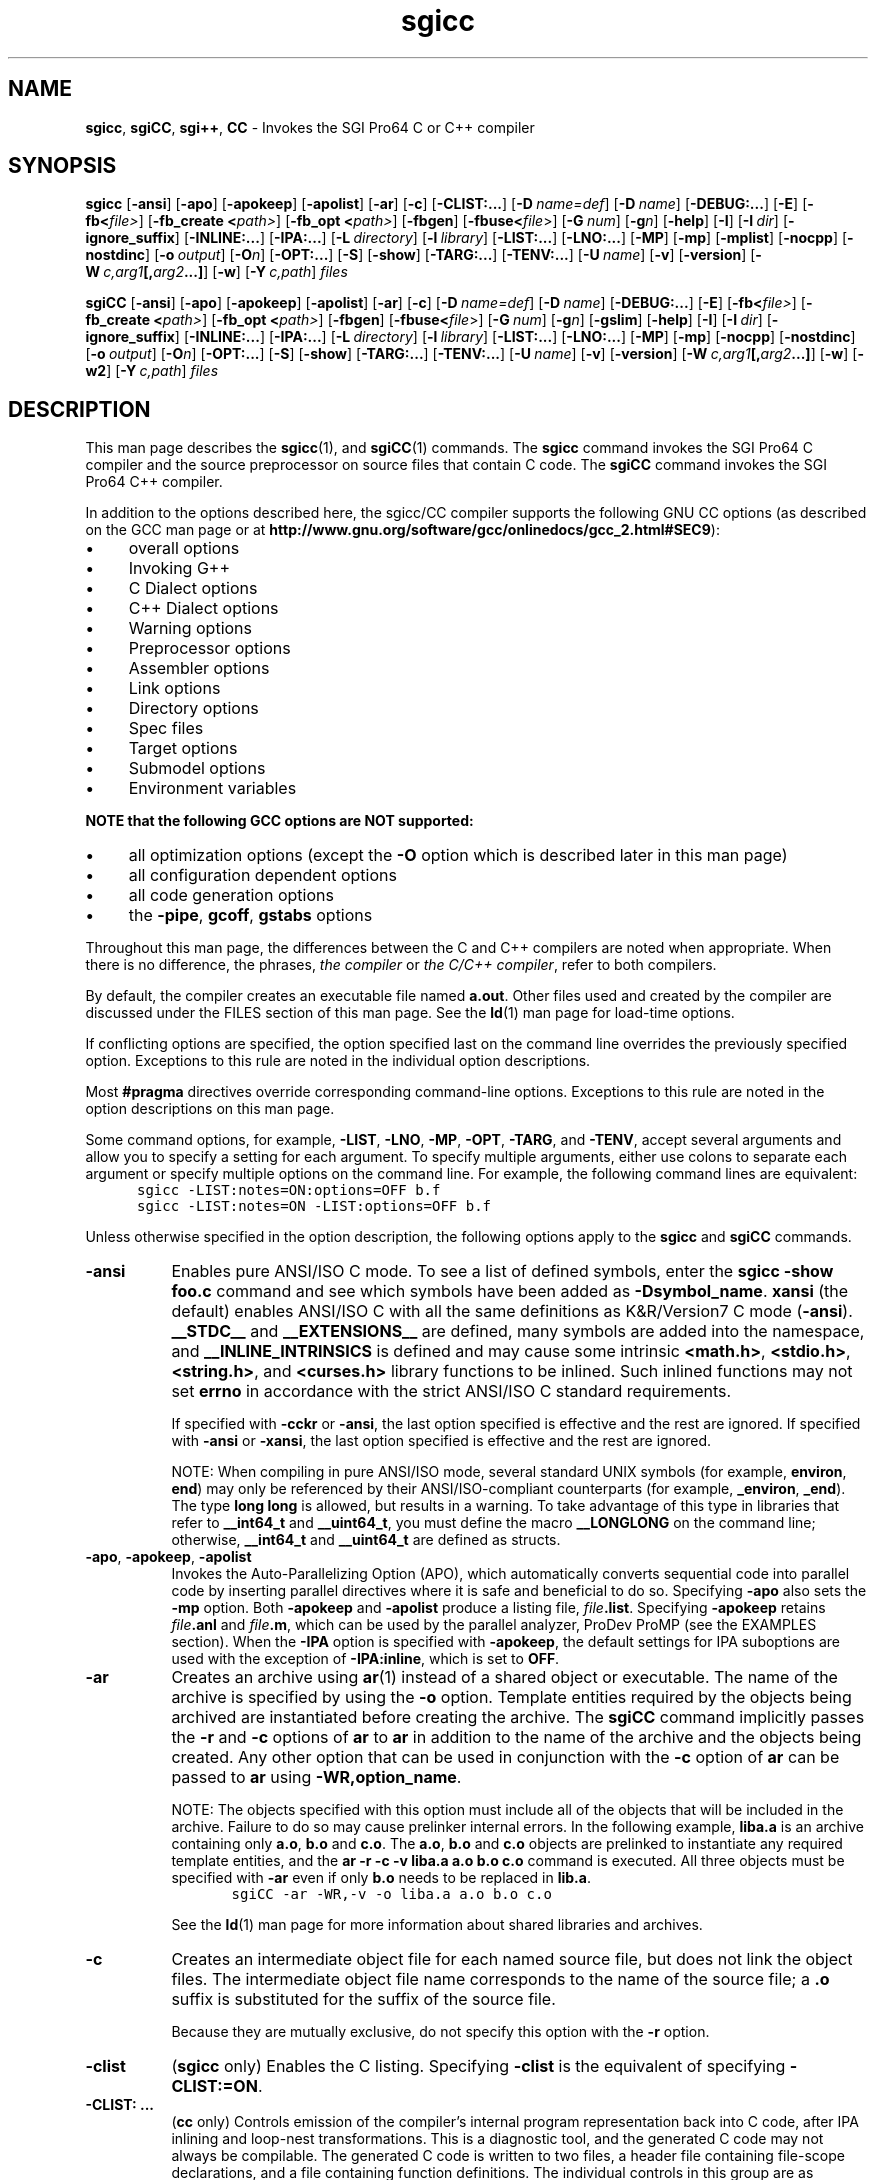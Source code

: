 
'\" Copyright (C) 2001 Tensilica, Inc.  All Rights Reserved.
'\" Revised to support Tensilica processors and to improve overall performance
'\"
'\" Copyright (C) 2000 Silicon Graphics, Inc.  All Rights Reserved.
'\" This information is free software. For details about the redistribution
'\" and modification rights, see the copyright to the 0.9 SGI Pro64 sgif90
'\" compiler or the SGI Pro64 sgicc compiler which releases on Linux
'\" systems.
'\"
.ad l
.TH sgicc 1
.SH NAME
\fBsgicc\fR, \fBsgiCC\fR, \fBsgi++\fR, \fBCC\fR \- Invokes the 
SGI Pro64 C or C++ compiler
.SH SYNOPSIS
\fBsgicc\fR 
'\" \%[\fB--\fR]
\%[\fB-ansi\fR]
\%[\fB-apo\fR]
\%[\fB-apokeep\fR]
\%[\fB-apolist\fR]
\%[\fB-ar\fR]
\%[\fB-c\fR]
\%[\fB-CLIST:...\fR]
\%[\fB-D\fR\ \fIname=def\fR]
\%[\fB-D\fR\ \fIname\fR]
\%[\fB-DEBUG:...\fR]
\%[\fB-E\fR]
\%[\fB-fb<\fR\fIfile>\fR]
\%[\fB-fb_create <\fR\fIpath>\fR]
\%[\fB-fb_opt <\fR\fIpath>\fR]
\%[\fB-fbgen\fR]
\%[\fB-fbuse<\fR\fIfile\fR>]
\%[\fB-G\fR\ \fInum\fR]
\%[\fB-g\fR\fIn\fR]
\%[\fB-help\fR]
\%[\fB-I\fR]
\%[\fB-I\fR\ \fIdir\fR]
\%[\fB-ignore_suffix\fR]
\%[\fB-INLINE:...\fR]
\%[\fB-IPA:...\fR]
\%[\fB-L\fR\ \fIdirectory\fR]
\%[\fB-l\fR\ \fIlibrary\fR]
\%[\fB-LIST:...\fR]
\%[\fB-LNO:...\fR]
\%[\fB-MP\fR]
\%[\fB-mp\fR]
\%[\fB-mplist\fR]
\%[\fB-nocpp\fR]
\%[\fB-nostdinc\fR]
\%[\fB-o\fR\ \fIoutput\fR]
\%[\fB-O\fIn\fR]
\%[\fB-OPT:...\fR]
\%[\fB-S\fR]
\%[\fB-show\fR]
\%[\fB-TARG:...\fR]
\%[\fB-TENV:...\fR]
\%[\fB-U\fR\ \fIname\fR]
\%[\fB-v\fR]
\%[\fB-version\fR]
\%[\fB-W\fR\ \fIc,arg1\fR\fB[,\fR\fIarg2\fR\fB...]\fR]
\%[\fB-w\fR]
\%[\fB-Y\fR\ \fIc,path\fR]
\%\fIfiles\fR
.PP
\fBsgiCC\fR
\%[\fB-ansi\fR]
\%[\fB-apo\fR]
\%[\fB-apokeep\fR]
\%[\fB-apolist\fR]
\%[\fB-ar\fR]
\%[\fB-c\fR]
\%[\fB-D\fR\ \fIname=def\fR]
\%[\fB-D\fR\ \fIname\fR]
\%[\fB-DEBUG:...\fR]
\%[\fB-E\fR]
\%[\fB-fb<\fR\fIfile>\fR]
\%[\fB-fb_create <\fR\fIpath>\fR]
\%[\fB-fb_opt <\fR\fIpath>\fR]
\%[\fB-fbgen\fR]
\%[\fB-fbuse<\fR\fIfile\fR>]
\%[\fB-G\fR\ \fInum\fR]
\%[\fB-g\fR\fIn\fR]
\%[\fB-gslim\fR]
\%[\fB-help\fR]
\%[\fB-I\fR]
\%[\fB-I\fR\ \fIdir\fR]
\%[\fB-ignore_suffix\fR]
\%[\fB-INLINE:...\fR]
\%[\fB-IPA:...\fR]
\%[\fB-L\fR\ \fIdirectory\fR]
\%[\fB-l\fR\ \fIlibrary\fR]
\%[\fB-LIST:...\fR]
\%[\fB-LNO:...\fR]
\%[\fB-MP\fR]
\%[\fB-mp\fR]
\%[\fB-nocpp\fR]
\%[\fB-nostdinc\fR]
\%[\fB-o\fR\ \fIoutput\fR]
\%[\fB-O\fIn\fR]
\%[\fB-OPT:...\fR]
\%[\fB-S\fR]
\%[\fB-show\fR]
\%[\fB-TARG:...\fR]
\%[\fB-TENV:...\fR]
\%[\fB-U\fR\ \fIname\fR]
\%[\fB-v\fR]
\%[\fB-version\fR]
\%[\fB-W\fR\ \fIc,arg1\fR\fB[,\fR\fIarg2\fR\fB...]\fR]
\%[\fB-w\fR]
\%[\fB-w2\fR]
\%[\fB-Y\fR\ \fIc,path\fR]
\%\fIfiles\fR
.SH DESCRIPTION
This man page describes the \fBsgicc\fR(1), 
and \fBsgiCC\fR(1) commands.
The \fBsgicc\fR command invokes the SGI Pro64 C compiler and the
source preprocessor on source files that contain C code.
The \fBsgiCC\fR command invokes the SGI Pro64 C++ compiler.
.PP
In addition to the options described here, the sgicc/CC
compiler supports the following GNU CC options
(as described on the GCC man page or at
\%\fBhttp://www.gnu.org/software/gcc/onlinedocs/gcc_2.html#SEC9\fR):
.IP \(bu 4
overall options
.IP \(bu 4
Invoking G++
.IP \(bu 4
C Dialect options
.IP \(bu 4
C++ Dialect options
.IP \(bu 4
Warning options
.IP \(bu 4
Preprocessor options
.IP \(bu 4
Assembler options
.IP \(bu 4
Link options
.IP \(bu 4
Directory options
.IP \(bu 4
Spec files
.IP \(bu 4
Target options
.IP \(bu 4
Submodel options
.IP \(bu 4
Environment variables
.PP
\fBNOTE that the following GCC options are NOT supported:\fR
.IP \(bu 4
all optimization options (except the \fB-O\fR option which is
described later in this man page)
.IP \(bu 4
all configuration dependent options
.IP \(bu 4
all code generation options
.IP \(bu 4
the \fB-pipe\fR, \fBgcoff\fR, \fBgstabs\fR options
.PP
Throughout this man page, the differences between
the C and C++ compilers are noted when appropriate.
When there is no difference, the phrases, \fIthe compiler\fR
or \fIthe C/C++ compiler\fR, refer to both compilers.
.PP
By default, the compiler creates an executable
file named \fBa.out\fR.
Other files used and created by the compiler
are discussed under the FILES section of this man page.
See the \fBld\fR(1) man page for \%load-time options.
.PP
If conflicting options are specified, the option
specified last on the command line overrides the
previously specified option.
Exceptions to this rule are noted in the individual
option descriptions.
.PP
Most \fB#pragma\fR directives override corresponding
command-line options.
Exceptions to this rule are noted in the option descriptions
on this man page.
.PP
Some command options, for example, \%\fB-LIST\fR,
\%\fB-LNO\fR, \%\fB-MP\fR, \%\fB-OPT\fR, \%\fB-TARG\fR, and
\%\fB-TENV\fR, accept several arguments and allow you to
specify a setting for each argument.
To specify multiple arguments,
either use colons to separate each argument or specify multiple
options on the command line.
For example, the following command lines are
equivalent:
.nf
.in +5n
\fC
sgicc -LIST:notes=ON:options=OFF b.f
sgicc -LIST:notes=ON -LIST:options=OFF b.f
\fR
.in
.fi
.PP
Unless otherwise specified in the option description,
the following options apply to the \fBsgicc\fR
and \fBsgiCC\fR commands.
'\"
'\" ansi
'\"
.TP 8
\fB-ansi\fR
Enables pure ANSI/ISO C mode.
To see a list of defined symbols, enter the
\fBsgicc -show foo.c\fR command and see which
symbols have been added as \fB-Dsymbol_name\fR.
\fBxansi\fR (the default) enables ANSI/ISO C with all the same definitions as
K&R/Version7 C mode (\%\fB-ansi\fR).
\fB__STDC__\fR and \fB__EXTENSIONS__\fR
are defined, many symbols are added into the namespace, and
\fB__INLINE_INTRINSICS\fR
is defined and may cause some intrinsic \fB<math.h>\fR, \fB<stdio.h>\fR,
\fB<string.h>\fR, and \fB<curses.h>\fR library functions to be inlined.
Such inlined functions may not set \fBerrno\fR
in accordance with the strict ANSI/ISO C standard requirements.
.IP
If specified with \%\fB-cckr\fR or \%\fB-ansi\fR,
the last option specified is effective and the rest
are ignored.
If specified with \%\fB-ansi\fR or \%\fB-xansi\fR,
the last option specified is effective and the rest
are ignored.
.sp
NOTE: When compiling in pure ANSI/ISO mode,
several standard UNIX symbols (for example,
\fBenviron\fR, \fBend\fR)
may only be referenced by their ANSI/ISO-compliant counterparts
(for example, \fB_environ\fR, \fB_end\fR).
The type \fBlong long\fR is allowed, but results in a warning.
To take advantage of this type in libraries that refer to
\fB__int64_t\fR and \fB__uint64_t\fR,
you must define the macro
\fB__LONGLONG\fR on the command line;
otherwise, \fB__int64_t\fR and \fB__uint64_t\fR are defined
as structs.
'\"
'\" apo
'\"
.TP
\%\fB-apo\fR, \%\fB-apokeep\fR, \%\fB-apolist\fR
Invokes the
\%Auto-Parallelizing Option (APO), which automatically
converts sequential code into parallel code by inserting parallel
directives where it is safe and beneficial to do so.
Specifying \%\fB-apo\fR also sets the \%\fB-mp\fR
option.  Both \%\fB-apokeep\fR and \%\fB-apolist\fR produce a listing
file, \fIfile\fR\fB.list\fR.
Specifying \%\fB-apokeep\fR retains \fIfile\fB.anl\fR and
\fIfile\fB.m\fR, which can be used
by the parallel analyzer, ProDev ProMP
(see the EXAMPLES section).
When the \%\fB-IPA\fR option is specified with
\%\fB-apokeep\fR,
the default settings for IPA suboptions are used with the exception of
\%\fB-IPA:inline\fR, which is set to \fBOFF\fR.
'\"
'\" ar
'\"
.TP
\fB-ar\fR
Creates an archive using \fBar\fR(1) instead of
a shared object or executable.
The name of the archive is specified by using
the \fB-o\fR option.
Template entities required by the objects
being archived are instantiated before creating the archive.
The \fBsgiCC\fR command implicitly passes the
\fB-r\fR and \fB-c\fR options of \fBar\fR to
\fBar\fR in addition to the name of the archive
and the objects being created.
Any other option that can be used in conjunction
with the \%\fB-c\fR option of \fBar\fR can be passed
to \fBar\fR using \%\fB-WR,option_name\fR.
.sp
NOTE: The objects specified with this option must
include all of the objects that will be included in the
archive.
Failure to do so may cause prelinker internal errors.
In the following example,
\fBliba.a\fR is an archive containing only
\fBa.o\fR, \fBb.o\fR and \fBc.o\fR.
The \fBa.o\fR, \fBb.o\fR and \fBc.o\fR objects
are prelinked to instantiate any required
template entities, and the \fBar -r -c -v liba.a a.o b.o c.o\fR
command is executed.
All three objects must be specified with \fB-ar\fR
even if only \fBb.o\fR needs to be replaced in \fBlib.a\fR.
.RS
.nf
.in +5n
\fC
sgiCC -ar -WR,-v -o liba.a a.o b.o c.o
\fR
.in
.fi
.RE
.IP
See the \fBld\fR(1) man page for more information about
shared libraries and archives.
'\"
'\" c
'\"
.TP
\fB-c\fR
Creates an intermediate object file for each named source file,
but does not link the object files.
The intermediate object file name corresponds
to the name of the source file; a \&\fB.o\fR suffix
is substituted for the suffix of the source file.
.sp
Because they are mutually exclusive,
do not specify this option with the \fB-r\fR option.
'\"
'\" clist
'\"
.TP
\fB-clist\fR
(\fBsgicc\fR only) Enables the C listing.
Specifying \%\fB-clist\fR is the equivalent of specifying
\%\fB-CLIST:=ON\fR.
'\"
'\" CLIST
'\"
.TP 8
\fB-CLIST: \&...\fR
(\fBcc\fR only) Controls emission of the compiler's internal program
representation back into C code,
after IPA inlining and loop-nest transformations.
This is a diagnostic tool, and the generated C code
may not always be compilable.
The generated C code is written to two files, a header file
containing file-scope declarations,
and a file containing function definitions.
The individual controls in this group are as follows:
.RS
.TP
\fB= ( ON|OFF )\fR
Enables the C listing.
This option is implied by any of the others,
but may be used to enable the listing when
no other options are required.
For example,
specifying \%\fB-CLIST:=ON\fR is the equivalent of
specifying \%\fB-clist\fR.
.TP
\fBdotc_file=\fR \fIfilename\fR
Writes the program units into the specified file, \fIfilename\fR.
The default source file name has the extension \fB.w2c.c\fR.
.TP
\fBdoth_file=\fR \fIfilename\fR
Specifies the file into which file-scope declarations are deposited.
Defaults to the source file name with the extension \fB.w2c.h\fR.
.TP
\fBemit_omp [ = ( ON|OFF )]\fR
When \fBON\fR is specified,
generated files use OpenMP directives (default).
When \fBOFF\fR is specified,
generated files use MIPS multiprocessing directives,
which are outmoded.
.TP
\fBemit_pfetch [ = ( ON|OFF )]\fR
Displays prefetch information as comments in the transformed source.
If \fBON\fR or \fBOFF\fR is not specified, the default is \fBOFF\fR.
.TP
\fBlinelength=\fR \fIn\fR
Sets the maximum line length to
\fIn\fR characters.
The default is unlimited.
.TP
\fBshow [ = ( ON|OFF )]\fR
Prints the input and output file names to stderr.
If \fBON\fR or \fBOFF\fR is not specified, the default is \fBON\fR.
.RE
'\"
'\" D
'\"
.TP
\fB-D\fR \fIname=def\fR
.PD 0
.TP
\fB-D\fR \fIname\fR
Define \fIname\fR
to the macro preprocessor,
as if by \fB#define\fR.
If no definition is given, \fIname\fR is defined as \fB1\fR.
.PD
'\"
'\" DEBUG
'\"
.TP 8
\fB-DEBUG: \&...\fR
Controls compiler features related to debugging,
such as checking for possible errors (at compile time or
execution time), or controlling the
treatment of warning messages.
See the \fBDEBUG_group(5)\fR
man page for more information,
including the individual options in this group.
See also the \%\fB-g\fR
option for controlling emission of information for the debugger.
'\"
'\" E
'\"
.TP
\fB-E\fR
Runs only the preprocessor phase on the source files
and sends the result to standard output.
The resultant output will contain line directives.
This option overrides the \%\fB-nocpp\fR option.
'\" 
'\" fb
'\"
.TP
\fB-fb\fR \fB<\fR\fIfile\fR\fB>\fR
Specifies the feedback file (\fIfile\fR) to be used
as input to the compilation.
This feedback file
can be produced by using \fBprof\fR(1)
with its \%\fB-feedback\fR
option from one or more \&\fB.Counts\fR
files generated by the execution of the
instrumented program produced by
\fBpixie\fR(1).
'\"
'\" fb_create
'\"
.TP
\fB-fb_create <\fR\fIpath>\fR
Generates an instrumented executable program
which is suitable for producing one or more
\&\fB.instr\fR files for subsequent feedback compilation.
When the \fB-c\fR option is used to produce an
object file that eventually linked to form an 
instrumneted executable, the \fB-fb_create\fR
option should also be specified.
The executable will be instrumented with special
instructions that generates information that
the compiler can use to better optimize your program.
When this instrumented executable is run (usually
with a representative "training" inputset)
that information is stored in a file call \&\fBa.out.instr.<\fIpid\fB>\fR
in the <\fIpath\fR> directory that you specified.
The path should be a complete path that also
includes the name of the executable.
For example, \fB/tmp/fbdir/a.out\fR would produce a 
file called \fB/tmp/fbdir/a.out.instr.<\fIpid\fB>\fR where
<\fIpid\fR> is the process id of the invocation of your
instrumented program run with a training input.
'\"
'\" fb_opt
'\"
.TP
\fB-fb_opt\fR <\fIpath\fR>
Specifies the directory that contains the
instrumentation output generated by compiling
with \fB-fb_create\fR and then running your program
with a training inputset.
This tells the compiler to use this information
to better optimize your program.
When the \fB-c\fR option is used to produce an object
file that is eventually linked to form an instrumented
executable, the \fB-fb_opt\fR option should also be specified.
'\"
'\" fbgen
'\"
.TP
\fB-fbgen\fR
Generates an instrumented executable program.
Such an executable is suitable for producing one or more
\&\fB.Counts\fR files for feedback compilation.
When the \%\fB-c\fR option is used to produce an object file that is
eventually linked to form an instrumented executable,
the \%\fB-fbgen\fR option should also be specified.
If the \%\fB-c\fR option
is not specified,
\fBpixie\fR(1) is run automatically to
instrument the generated executable.
Run the \fB.x\fR executable file that is generated
without the \fB.x\fR suffix.
'\"
'\" fbuse
'\"
.TP
\fB-fbuse \fIfile\fR
Specifies a \&\fB.Counts\fR
file that is used to guide feedback compilation.
The specified file is used along with the
instrumented binary that produced the
\&\fB.Counts\fR file to generate a compiler feedback file,
which is then used to
direct optimization of the program.
Run the \&\fB.x\fR executable file that is generated
without the \&\fB.x\fR suffix.
'\"
'\" G
'\"
.TP
\fB-G\fR \fInum\fR
Specifies the maximum size (in bytes) of a data item that is to
be accessed from the global pointer.
\fInum\fR must be a positive integral number.
If \fInum\fR is zero, no data is accessed from the global pointer.
The default value is 8 bytes.
.sp
Data stored relative to the global pointer can be accessed by the program
quickly, but this space is limited.
Large programs may overflow the
space accessed by the global pointer at load time.
If the loader gives the error message \fBBad \%-G num value\fR,
recompile specifying a lower value for \fIn\fR
(or add \%\fB-G0\fR if no \%\fB-G\fR was specified.
You should usually use the same value of this switch for compiling all
files that comprise a program executable for DSO.
'\"
'\" g
'\"
.TP
\fB-g\fR[\fIn\fR]
Specifies the debugging information produced by the compiler.
\fIn\fR can be one of the following:
.RS
.TP 4
\fB0\fR
No debugging information for symbolic debugging
is produced.
This is the default.
.TP
\fB2\fR
Produces additional debugging information
for full symbolic debugging.
Optimizations that limit full symbolic debugging are not done.
This overrides the optimization options
(\%\fB-O\fR, \%\fB-O1\fR, \%\fB-O2\fR, \%\fB-O3\fR).
.TP
\fB3\fR
Produces additional debugging information for
symbolic debugging of fully optimized code,
which makes the debugger inaccurate.
This can be used with the optimization options
(\%\fB-O\fR, \%\fB-O1\fR, \%\fB-O2\fR, \%\fB-O3\fR).
.RE
.IP
Specifying \fB-g\fR without a debug level is
equivalent to specifying \fB-g2\fR if not optimization
and \fB-g3\fR if optimizing.
'\"
'\" help
'\"
.TP 8
\fB-help\fR
Lists all of the available options.
'\" .TP  Why show this one if it is the same as another one?
'\" \fB-I\fR
'\" This option is the same as the \%\fB-nostdinc\fR
'\" option but will be phased out in a future release;
'\" use the \%\fB-nostdinc\fR option instead.
'\" This switch is nonstandard and may
'\" not be supported across product lines.
'\"
'\" I
'\"
.TP
\fB-I\fR \fIdir\fR
Searches directories for \fB#include\fR files
whose names do not begin with \fB/\fR.
Directories are searched in the following order:
directory of the \fIfile\fR argument, directories specified in
\%\fB-I\fR options, and the standard directory (\fB/usr/include\fR).
'\"
'\" ignore_suffix
'\"
.TP
\fB-ignore_suffix\fR
Determines the language of the source file being
compiled by the command used to invoke the compiler.
By default, the language is determined by the
file suffixes (\&\fB.c\fR, \&\fB.cpp\fR, \&\fB.C\fR,
\&\fB.cxx\fR, \&\fB.f\fR, \&\fB.f90\fR, \&\fB.s\fR).
When the \%\fB-ignore_suffix\fR option is specified,
the \fBsgicc\fR command invokes the C compiler.
'\"
'\" INLINE
'\"
.TP 8
\fB-INLINE: \&...\fR
The standalone inliner option group controls application of
intra-file subprogram inlining when interprocedural analysis is
not enabled (see the \%\fB-IPA\fR description).
See the \fBipa(5)\fR man page for more information,
including the individual options in this group.
'\"
'\" IPA
'\"
.TP
\fB-IPA: \&...\fR
The inter-procedural analyzer option group controls application of
inter-procedural analysis and optimization, including inlining,
constant propagation, common block array padding, dead function elimination,
alias analysis, and others.
Specify \%\fB-IPA\fR by itself to invoke the
interprocedural analysis phase with default options.
If you compile and link in distinct steps,
you must specify at least \%\fB-IPA\fR
for the compile step, and specify
\%\fB-IPA\fR and the individual options in the group
for the link step.
If you specify \%\fB-IPA\fR
for the compile step, and do not specify
\%\fB-IPA\fR for the link step, you will receive an error.
See the \fBipa\fR(5) man page for more information,
including the individual options in this group.
'\"
'\" L
'\"
.TP
\fB-L\fR \fIdirectory\fR
In XPG4 mode,
changes the algorithm of searching for
libraries named in \%\fB-L\fR operands
to look in the specified directory
before looking in the default location.
Directories specified in \%\fB-L\fR options are searched in the
specified order.
Multiple instances of \%\fB-L\fR options can be specified.
'\"
'\" l
'\"
.TP
\fB-l\fR \fIlibrary\fR
In XPG4 mode,
searches the specified \fIlibrary\fR.
A library is searched when its name is encountered,
so the placement of a \%\fB-l\fR operand is significant.
'\"
'\" LIST
'\"
.TP
\fB-LIST: \&...\fR
The listing option flag
controls information that gets written to a listing (\fB.l\fR) file.
The individual controls in this group are:
.RS
.TP +8
\fB= ( ON|OFF )\fR
Enables or disables writing the listing file.
The default is \fBON\fR if any \%\fB-LIST:\fR
group options are enabled.
By default, the listing file contains a list of options enabled.
.TP
\fBall_options [ = ( ON|OFF )]\fR
Enables or disables listing of most supported options.
The default is \fBOFF\fR.
.TP
\fBnotes [ = ( ON|OFF )]\fR
If an assembly listing is generated
(for example, on \%\fB-S\fR),
various parts of the compiler (such as software pipelining)
generate comments within the listing that describe what they have done.
Specifying \fBOFF\fR
suppresses these comments.
The default is \fBON\fR.
.TP
\fBoptions [ = ( ON|OFF )]\fR
Enables or disables listing of the options modified (directly in the
command line, or indirectly as a side effect of other options).
The default is \fBOFF\fR.
.TP
\fBsymbols [ = ( ON|OFF )]\fR
Enables or disables listing of information about the
symbols (variables) managed by the compiler.
.RE
'\"
'\" LNO
'\"
.TP
\fB-LNO\fR
Specifies options and transformations performed on loop nests.
This option is enabled only if the \%\fB-O3\fR
option is also specified on the compiler command line.
For information on the LNO options that are in effect
during a compilation, use the \%\fB-LIST\fR option.
See the \fBlno\fR(5) man page for more information,
including the individual options in this group.
'\"
'\" MP
'\"
.TP
\%\fB-MP:\ \&.\|.\|.\fR
Specifies individual multiprocessing options that provide fine control
over certain optimizations.
You must also specify the \%\fB-mp\fR option on the command line.
This enables all the \%\fB-MP\fR options.
.sp
The arguments to the \fB-MP\fR option are as follows:
.RS 10
.TP 20
\fBArgument\fR
\fBAction\fR
.TP
\fBcheck_reshape=\fIsetting\fR
Enables or disables runtime consistency
checks across procedure boundaries when passing reshaped
arrays (or portions thereof) as actual arguments.
Specify \fBON\fR or \fBOFF\fR for \fIsetting\fR.
The default is \fBcheck_reshape=OFF\fR.
.TP
\fBclone=\fIsetting\fR
Enables or disables autocloning.
Specify \fBON\fR or \fBOFF\fR for \fIsetting\fR.
The compiler automatically
duplicates procedures that are called with
reshaped arrays as actual arguments for the incoming distribution.
If you have explicitly specified the distribution on all relevant
dummy arguments, you can disable autocloning. The
consistency checking of the distribution between actual and
dummy arguments is not affected by this option and is
always enabled.  The default is \fBclone=ON\fR.
.TP
\fBdsm=\fIsetting\fR (Origin series systems only)
Enables or disables recognition of the distributed shared memory
directives.
Specify \fBON\fR or \fBOFF\fR for \fIsetting\fR.
The default is \fBdsm=ON\fR.
.TP
\fBold_mp=\fIsetting\fR
Enables or disables recognition of the Silicon Graphics
multiprocessing directives and the Origin series distributed shared
memory directives.  These directives are
the \%loop-level multiprocessing directives (including those for Origin
series systems).
Specify \fBON\fR or \fBOFF\fR for \fIsetting\fR.
The default is \fBold_mp=ON\fR.
.TP
\fBopen_mp=\fIsetting\fR
Enables or disables recognition of the OpenMP C/C++ API
multiprocessing directives and the Silicon Graphics extensions to
OpenMP.  These directives begin with an \fBomp\fR prefix.
Specify \fBON\fR or \fBOFF\fR for setting.  The default is \fBON\fR.
.RE
'\" 
'\" mp
'\"
.TP
\fB-mp\fR
Generates multiprocessing code for the files being compiled.  This
option causes the compiler to recognize all multiprocessing
directives.
.sp
If you are licensed for APO, specify the \fB-apo\fR option
which invokes APO and sets the \%\fB-mp\fR option.
See the \fB-apo\fR option description for details.
'\"
'\" mplist
'\"
.TP
\fB-mplist\fR
This option generates file \fBfile.w2c.c\fR.
If you are licensed for APO, use the \fBapolist\fR option.
See the \fB-apolist\fR option description for details.
.sp
For more information on multiprocessing directives for
the O32 ABI,
see the \fIC Language Reference Manual\fR.
.PD
'\"
'\" nocpp
'\"
.TP
\fB-nocpp\fR
(\fBsgicc\fR only)
Does not run the preprocessor phase on the source files.
This option is ignored when compiling a \fB.i\fR file.
'\"
'\" noinline
'\"
.TP
\fB-noinline\fR
Suppresses expansion of inline functions.
When this option is specified, copies of inline
functions are emitted as static functions in
each compilation unit where they are called.
It is preferable to use \fB-INLINE:=OFF\fR or
\fB-IPA:inline=OFF\fR if you are using IPA (see \fBipa\fR(5)).
One of these options must be specified if you are using IPA.
'\"
'\" nostindc
'\"
.TP
\fB-nostdinc\fR
Does not search for \fB#include\fR files in the standard directory
(\fB/usr/include\fR).
'\"
'\" o
'\"
.TP
\fB-o\fR \fIoutfile\fR
When this option is used in conjunction with
the \fB-c\fR option and a single
C source file, a relocatable object file
named \fIoutfile\fR is produced.
When specified with the \fB-S\fR option, the \fB-o\fR
option is ignored.
If \fB-o\fR and \fB-c\fR are not specified,
a file named \fBa.out\fR is produced.
.PD
'\"
'\" O
'\"
.TP
\fB-O\fR[\fIn\fR]
Specifies the basic level of optimization desired.
\fIn\fR can be one of the following:
.RS
.TP
\fB0\fR
Turns off all optimizations.  This is the default.
.TP
\fB1\fR
Turns on local optimizations that can be done quickly.
.TP
\fB2\fR
Turns on extensive optimization.
The optimizations at this level are
generally conservative, in the sense that they are virtually always
beneficial, provide improvements commensurate to the compile time
spent to achieve them, and avoid changes which affect such things
as floating point accuracy.
.TP
\fB3\fR
Turns on aggressive optimization.
The optimizations at this level are distinguished from
\%\fB-O2\fR by their aggressiveness, generally seeking highest-quality generated
code even if it requires extensive compile time.
They may include optimizations that are generally beneficial but
may hurt performance.
.IP
This option also enables the \%\fB-OPT:roundoff=2\fR
option which does aggressive rearrangement of floating
point calculations with potential effects on accuracy.
See the \fBopt\fR(5), \fBipa\fR(5), and \fBlno\fR(5)
man pages for additional information on general optimization,
standalone inliner and interprocedural analysis,
and loop nest optimizer, respectively.
.IP
If no value is specified for \fIn\fR, 2 is assumed.
.RE
'\"
'\" Ofast
'\"
.TP
\fB-Ofast\fR
Selects optimizations that maximize performance for the given 
target platform.
These optimizations may differ between releases of the compiler
and among the supported platforms.
They enable the full instruction set of the target platform.
Although the optimizations are generally safe, they may affect floating
point accuracy due to rearrangement of computations
(for examples, see the \fB-OPT:roundoff=3\fR and
\fB-OPT:div_split\fR options in the \fBopt\fR(5) man page).
Typical optimizations include
\%\fB-O3\fR, \%\fB-IPA\fR, 
and \%\fB-OPT:Olimit=0:roundoff=3:div_split=ON:alias=typed\fR.
To determine which options are set by
\%\fB-Ofast\fR, use the \%\fB-LIST:options\fR option.
'\"
'\" OPT
'\"
.TP
\%\fB-OPT:...\fR
Controls miscellaneous optimizations.
This option overrides default optimizations.
See the \fBopt\fR(5) man page for more information,
including the individual options in this group.
'\"
'\" S
'\"
.TP 8
\fB-S\fR
Compiles the specified source files and creates symbolic
assembly language output files suffixed with \fB.s\fR.
'\"
'\" show
'\"
.TP
\fB-show\fR
Prints the passes as they execute with their arguments
and their input and output files.
'\"
'\" TARG
'\"
.TP
\fB-TARG: \&...\fR
The target option group controls the target architecture and machine for
which code is generated. See the \fBTARG\fR(5) man page for details
about the individual controls in this group.
'\"
'\" TENV
'\"
.TP 8
\fB-TENV: \&...\fR
The target environment option group controls the target environment assumed
and/or produced by the compiler.  See the \fBTENV\fR(5) man page
for details about the individual controls in this group.
'\"
'\" U
'\"
.TP
\%\fB-U\fR \fIname\fR
Removes any initial definition of \fIname\fR.
'\"
'\" v
'\"
.TP
\fB-v\fR
Print (on standard error output) the commands executed to run
the stages of compilation. Also print the version number of
the compiler driver program and of the preprocessor and the 
compiler proper.
'\"
'\" version
'\"
.TP
\fB-version\fR
Displays the version number of the compiler.
'\"
'\" W
'\"
.TP
\fB-W\fR \fIc,arg1\fR\fB[,\fR\fIarg2\fR\fB...]\fR
Passes the argument(s) \fIargi\fR
to the compiler pass \fIc\fR
where \fIc\fR is one of [\fBpfibal\fR].
The \fBc\fR selects the compiler pass according to the following table:
.RS
.TP 30
\fBCharacter\fR
\fBName\fR
.TP
\fBp\fR
preprocessor
.TP
\fBf\fR
front end
.TP
\fBi\fR
inliner
.TP
\fBb\fR
back end
.TP
\fBa\fR
assembler
.TP
\fBl\fR
loader
.PP
Sets of these phase names can be used to select any combination of phases.
For example, \%\fB-Wba,-o,foo\fR passes the option \%\fB-o foo\fR
to the \fBb\fR and \fBa\fR phases.
.RE
'\"
'\" w
'\"
.TP
\fB-w\fR
Suppresses warning messages.
'\"
'\" Y
'\"
.TP
\fB-Y\fR \fIc,path\fR
Sets the \fIpath\fR in which to find the associated phase,
using the same phase names as given in the
\%\fB-W\fR option.
The following characters can also be specified:
.RS
.TP
\fBI\fR
Specifies where to search for include files
.TP
\fBS\fR
Specifies where to search for startup files (\fBcrt*.o\fR)
.TP
\fBL\fR
Specifies where to search for libraries
.RE
.TP
\fIfiles\fR
Indicates the source files to be compiled or assembled.
File suffixes and the commands that accept them are as follows:
.RS 10
.TP 15
\fBCommand\fR
\fBFile Suffix\fR
.TP
\fBsgiCC\fR
\&\fB.c\fR, \&\fB.C\fR, \&\fB.ii\fR, \&\fB.c++\fR,
\&\fB.C++\fR, \&\fB.cc\fR,
\&\fB.cxx\fR, \&\fB.CXX\fR, \&\fB.CC\fR,
\&\fB.cpp\fR, and \&\fB.CPP\fR
.TP
\fBsgicc\fR
\&\fB.c\fR and \&\fB.i\fR
.RE
.SH LOADER OPTIONS
Other arguments are assumed to be either loader options,
object files, or libraries.
These files, together with the results of any
compilations specified, are loaded in the order
given, producing an executable program with
the default name \fBa.out.\fR
.SH ENVIRONMENT VARIABLES
For information on environment variables, see 
the \fBpe_environ\fR(5) man page.
.SH NOTES
The compiler attempts to continue after finding semantic errors.
These errors may result in compiler internal errors.
.SH EXAMPLES
EXAMPLE 1:
Compile with extensive optimization enabled, allowing
transformations which affect floating point roundoff and overflow,
assuming strict ANSI C aliasing rules.
.nf
.in +5n
\fC
sgicc -O2 -OPT:roundoff=2:alias=typed ...
\fR
.in
.fi
.PP
EXAMPLE 2:
Compile with aggressive optimization (including SWP) enabled, allowing
transformations with arbitrary effects on floating point roundoff
and overflow.
.nf
.in +5n
\fC
sgicc -O3 -OPT:roundoff=3 ...
\fR
.in
.fi
.PP
EXAMPLE 3:
Compile with aggressive optimization and generate
the analysis files used by ProDev ProMP, the
parallel analyzer.
The \fBcvpav\fR(1) command invokes the parallel analyzer.
.nf
.in +5n
\fC
sgicc -03 -c -apokeep test.c test.o
cvpav -f test.c
\fR
.in
.fi
.SH FILES
.TP 21
\fBa.out\fR
Default name of executable output file
.TP 21
\fIfile\fB.c\fR
C source file
.TP
\fIfile\fB.i\fR
C source file
.TP
\fIfile\fB.anl\fR, \fIfile\fB.m\fR
Program analysis files used by the parallel
analyzer, ProDev ProMP
.TP
\fIfile\fB.o\fR
Object file
.TP
\fIfile\fB.s\fR
Assembly language source file 
.TP
\fIfile\fB.l\fR
Listing file
.TP
\fBii_files\fR
Directory that contains \&\fB.ii\fR files
.TP
\fBmon.out\fR
File produced for analysis by \fBprof\fR(1)
.TP
\fBrii_files\fR
Directory generated for book-keeping information used
to implement data distribution directives
.TP
\fB/usr/include\fR
Standard directory for \fB#include\fR files
.TP
\fB/usr/bin/ld\fR
Loader
.TP
\fB/usr/bin/cord\fR
Function rearranger
.TP
\fB/tmp/cc*\fR
Temporary files
.SH SEE ALSO
\fBcvpav\fR(1),
\fBftoc\fR(1),
\fBpixie\fR(1),
\fBwhat\fR(1)
.PP
\fBlno\fR(5),
\fBopt\fR(5),
\fBpe_environ\fR(5)
\fBtarg\fR(5),
\fBtenv\fR(5)
